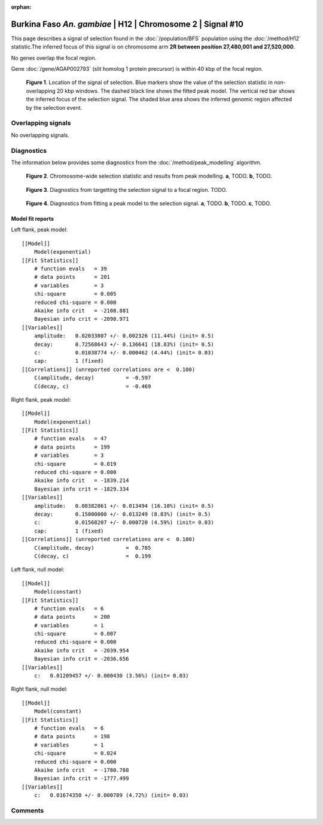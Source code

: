:orphan:

Burkina Faso *An. gambiae* | H12 | Chromosome 2 | Signal #10
================================================================================



This page describes a signal of selection found in the
:doc:`/population/BFS` population using the
:doc:`/method/H12` statistic.The inferred focus of this signal is on chromosome arm
**2R between position 27,480,001 and
27,520,000**.


No genes overlap the focal region.





Gene :doc:`/gene/AGAP002793` (slit homolog 1 protein precursor) is within 40 kbp of the focal region.



.. figure:: peak_location.png
    :alt: signal location

    **Figure 1**. Location of the signal of selection. Blue markers show the
    value of the selection statistic in non-overlapping 20 kbp windows. The
    dashed black line shows the fitted peak model. The vertical red bar shows
    the inferred focus of the selection signal. The shaded blue area shows the
    inferred genomic region affected by the selection event.

Overlapping signals
-------------------


No overlapping signals.


Diagnostics
-----------

The information below provides some diagnostics from the
:doc:`/method/peak_modelling` algorithm.

.. figure:: peak_context.png

    **Figure 2**. Chromosome-wide selection statistic and results from peak
    modelling. **a**, TODO. **b**, TODO.

.. figure:: peak_targetting.png

    **Figure 3**. Diagnostics from targetting the selection signal to a focal
    region. TODO.

.. figure:: peak_fit.png

    **Figure 4**. Diagnostics from fitting a peak model to the selection signal.
    **a**, TODO. **b**, TODO. **c**, TODO.

Model fit reports
~~~~~~~~~~~~~~~~~

Left flank, peak model::

    [[Model]]
        Model(exponential)
    [[Fit Statistics]]
        # function evals   = 39
        # data points      = 201
        # variables        = 3
        chi-square         = 0.005
        reduced chi-square = 0.000
        Akaike info crit   = -2108.881
        Bayesian info crit = -2098.971
    [[Variables]]
        amplitude:   0.02033807 +/- 0.002326 (11.44%) (init= 0.5)
        decay:       0.72568643 +/- 0.136641 (18.83%) (init= 0.5)
        c:           0.01038774 +/- 0.000462 (4.44%) (init= 0.03)
        cap:         1 (fixed)
    [[Correlations]] (unreported correlations are <  0.100)
        C(amplitude, decay)          = -0.597 
        C(decay, c)                  = -0.469 


Right flank, peak model::

    [[Model]]
        Model(exponential)
    [[Fit Statistics]]
        # function evals   = 47
        # data points      = 199
        # variables        = 3
        chi-square         = 0.019
        reduced chi-square = 0.000
        Akaike info crit   = -1839.214
        Bayesian info crit = -1829.334
    [[Variables]]
        amplitude:   0.08382861 +/- 0.013494 (16.10%) (init= 0.5)
        decay:       0.15000000 +/- 0.013249 (8.83%) (init= 0.5)
        c:           0.01568207 +/- 0.000720 (4.59%) (init= 0.03)
        cap:         1 (fixed)
    [[Correlations]] (unreported correlations are <  0.100)
        C(amplitude, decay)          =  0.785 
        C(decay, c)                  =  0.199 


Left flank, null model::

    [[Model]]
        Model(constant)
    [[Fit Statistics]]
        # function evals   = 6
        # data points      = 200
        # variables        = 1
        chi-square         = 0.007
        reduced chi-square = 0.000
        Akaike info crit   = -2039.954
        Bayesian info crit = -2036.656
    [[Variables]]
        c:   0.01209457 +/- 0.000430 (3.56%) (init= 0.03)


Right flank, null model::

    [[Model]]
        Model(constant)
    [[Fit Statistics]]
        # function evals   = 6
        # data points      = 198
        # variables        = 1
        chi-square         = 0.024
        reduced chi-square = 0.000
        Akaike info crit   = -1780.788
        Bayesian info crit = -1777.499
    [[Variables]]
        c:   0.01674350 +/- 0.000789 (4.72%) (init= 0.03)


Comments
--------

.. raw:: html

    <div id="disqus_thread"></div>
    <script>
    (function() { // DON'T EDIT BELOW THIS LINE
    var d = document, s = d.createElement('script');
    s.src = 'https://agam-selection-atlas.disqus.com/embed.js';
    s.setAttribute('data-timestamp', +new Date());
    (d.head || d.body).appendChild(s);
    })();
    </script>
    <noscript>Please enable JavaScript to view the <a href="https://disqus.com/?ref_noscript">comments powered by Disqus.</a></noscript>
